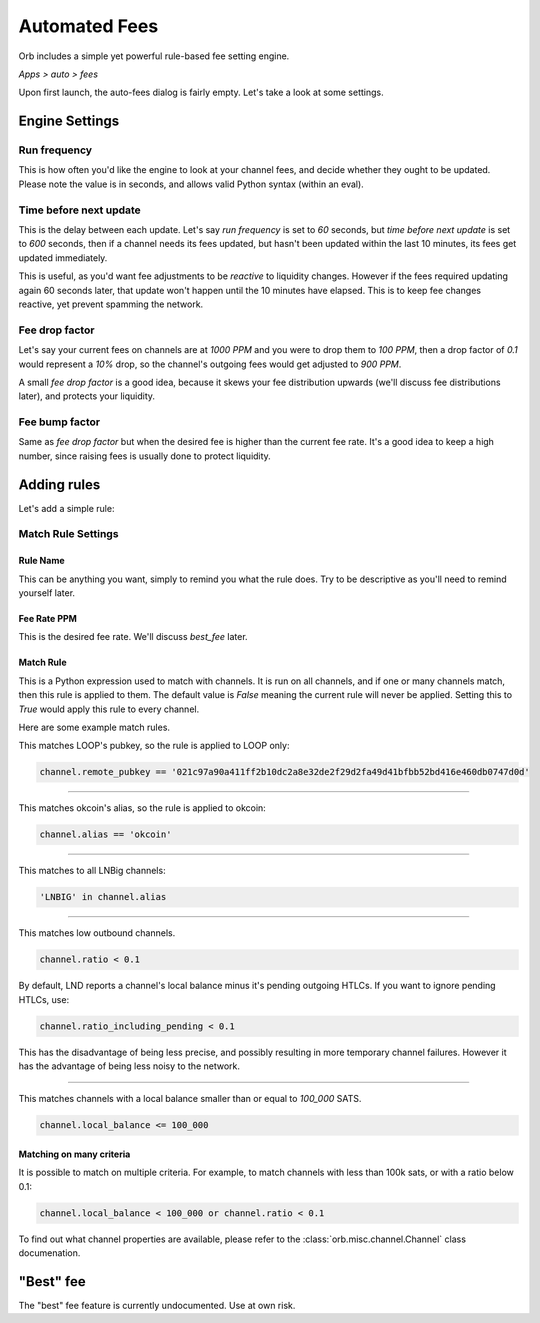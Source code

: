 .. _automated-fees:

Automated Fees
==============

Orb includes a simple yet powerful rule-based fee setting engine.

*Apps > auto > fees*

.. image:: https://s3-us-east-2.amazonaws.com/lnorb/docs/Orb_2022-02-10_11-38-01.png
   :align: center
   :scale: 80%

Upon first launch, the auto-fees dialog is fairly empty. Let's take a look at some settings.


Engine Settings
---------------

.. image:: https://s3-us-east-2.amazonaws.com/lnorb/docs/Orb_2022-02-10_11-46-47.png
   :align: center
   :scale: 80%

Run frequency
~~~~~~~~~~~~~

This is how often you'd like the engine to look at your channel fees, and decide whether they ought to be updated. Please note the value is in seconds, and allows valid Python syntax (within an eval).


Time before next update
~~~~~~~~~~~~~~~~~~~~~~~

This is the delay between each update. Let's say `run frequency` is set to `60` seconds, but `time before next update` is set to `600` seconds, then if a channel needs its fees updated, but hasn't been updated within the last 10 minutes, its fees get updated immediately.

This is useful, as you'd want fee adjustments to be *reactive* to liquidity changes. However if the fees required updating again 60 seconds later, that update won't happen until the 10 minutes have elapsed. This is to keep fee changes reactive, yet prevent spamming the network.


Fee drop factor
~~~~~~~~~~~~~~~

Let's say your current fees on channels are at `1000 PPM` and you were to drop them to `100 PPM`, then a drop factor of `0.1` would represent a `10%` drop, so the channel's outgoing fees would get adjusted to `900 PPM`.

A small `fee drop factor` is a good idea, because it skews your fee distribution upwards (we'll discuss fee distributions later), and protects your liquidity.

Fee bump factor
~~~~~~~~~~~~~~~

Same as `fee drop factor` but when the desired fee is higher than the current fee rate. It's a good idea to keep a high number, since raising fees is usually done to protect liquidity.


Adding rules
------------

Let's add a simple rule:

.. image:: https://s3-us-east-2.amazonaws.com/lnorb/docs/Orb_2022-02-10_12-10-13.png
   :align: center
   :scale: 80%

Match Rule Settings
~~~~~~~~~~~~~~~~~~~

.. image:: https://s3-us-east-2.amazonaws.com/lnorb/docs/Orb_2022-02-10_12-11-54.png
   :align: center
   :scale: 80%

Rule Name
.........

This can be anything you want, simply to remind you what the rule does. Try to be descriptive as you'll need to remind yourself later.

Fee Rate PPM
............

This is the desired fee rate. We'll discuss `best_fee` later.

Match Rule
..........

This is a Python expression used to match with channels. It is run on all channels, and if one or many channels match, then this rule is applied to them. The default value is `False` meaning the current rule will never be applied. Setting this to `True` would apply this rule to every channel.

Here are some example match rules.

This matches LOOP's pubkey, so the rule is applied to LOOP only:

.. code:: python

  channel.remote_pubkey == '021c97a90a411ff2b10dc2a8e32de2f29d2fa49d41bfbb52bd416e460db0747d0d'


-------------------------------------------------------------------------

This matches okcoin's alias, so the rule is applied to okcoin:

.. code:: python

  channel.alias == 'okcoin'

-------------------------------------------------------------------------

This matches to all LNBig channels:

.. code:: python

  'LNBIG' in channel.alias

-------------------------------------------------------------------------

This matches low outbound channels.

.. code:: python

  channel.ratio < 0.1

By default, LND reports a channel's local balance minus it's pending outgoing HTLCs. If you want to ignore pending HTLCs, use:


.. code:: python

  channel.ratio_including_pending < 0.1


This has the disadvantage of being less precise, and possibly resulting in more temporary channel failures. However it has the advantage of being less noisy to the network.

-------------------------------------------------------------------------

This matches channels with a local balance smaller than or equal to `100_000` SATS. 

.. code:: python

  channel.local_balance <= 100_000

Matching on many criteria
.........................

It is possible to match on multiple criteria. For example, to match channels with less than 100k sats, or with a ratio below 0.1:

.. code:: python

  channel.local_balance < 100_000 or channel.ratio < 0.1


To find out what channel properties are available, please refer to the :class:`orb.misc.channel.Channel` class documenation.


"Best" fee
----------

The "best" fee feature is currently undocumented. Use at own risk.

